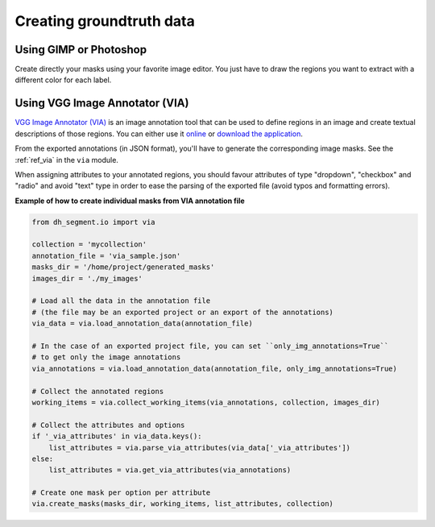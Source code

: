 Creating groundtruth data
-------------------------

Using GIMP or Photoshop
^^^^^^^^^^^^^^^^^^^^^^^
Create directly your masks using your favorite image editor. You just have to draw the regions you want to extract
with a different color for each label.

Using VGG Image Annotator (VIA)
^^^^^^^^^^^^^^^^^^^^^^^^^^^^^^^
`VGG Image Annotator (VIA) <http://www.robots.ox.ac.uk/~vgg/software/via/>`_ is an image annotation tool that can be
used to define regions in an image and create textual descriptions of those regions. You can either use it
`online <http://www.robots.ox.ac.uk/~vgg/software/via/via.html>`_ or
`download the application <http://www.robots.ox.ac.uk/~vgg/software/via/downloads/via-2.0.5.zip>`_.

From the exported annotations (in JSON format), you'll have to generate the corresponding image masks.
See the :ref:`ref_via` in the ``via`` module.

When assigning attributes to your annotated regions, you should favour attributes of type "dropdown", "checkbox"
and "radio" and avoid "text" type in order to ease the parsing of the exported file (avoid typos and formatting errors).

**Example of how to create individual masks from VIA annotation file**

.. code:: python

    from dh_segment.io import via

    collection = 'mycollection'
    annotation_file = 'via_sample.json'
    masks_dir = '/home/project/generated_masks'
    images_dir = './my_images'

    # Load all the data in the annotation file
    # (the file may be an exported project or an export of the annotations)
    via_data = via.load_annotation_data(annotation_file)

    # In the case of an exported project file, you can set ``only_img_annotations=True``
    # to get only the image annotations
    via_annotations = via.load_annotation_data(annotation_file, only_img_annotations=True)

    # Collect the annotated regions
    working_items = via.collect_working_items(via_annotations, collection, images_dir)

    # Collect the attributes and options
    if '_via_attributes' in via_data.keys():
        list_attributes = via.parse_via_attributes(via_data['_via_attributes'])
    else:
        list_attributes = via.get_via_attributes(via_annotations)

    # Create one mask per option per attribute
    via.create_masks(masks_dir, working_items, list_attributes, collection)

